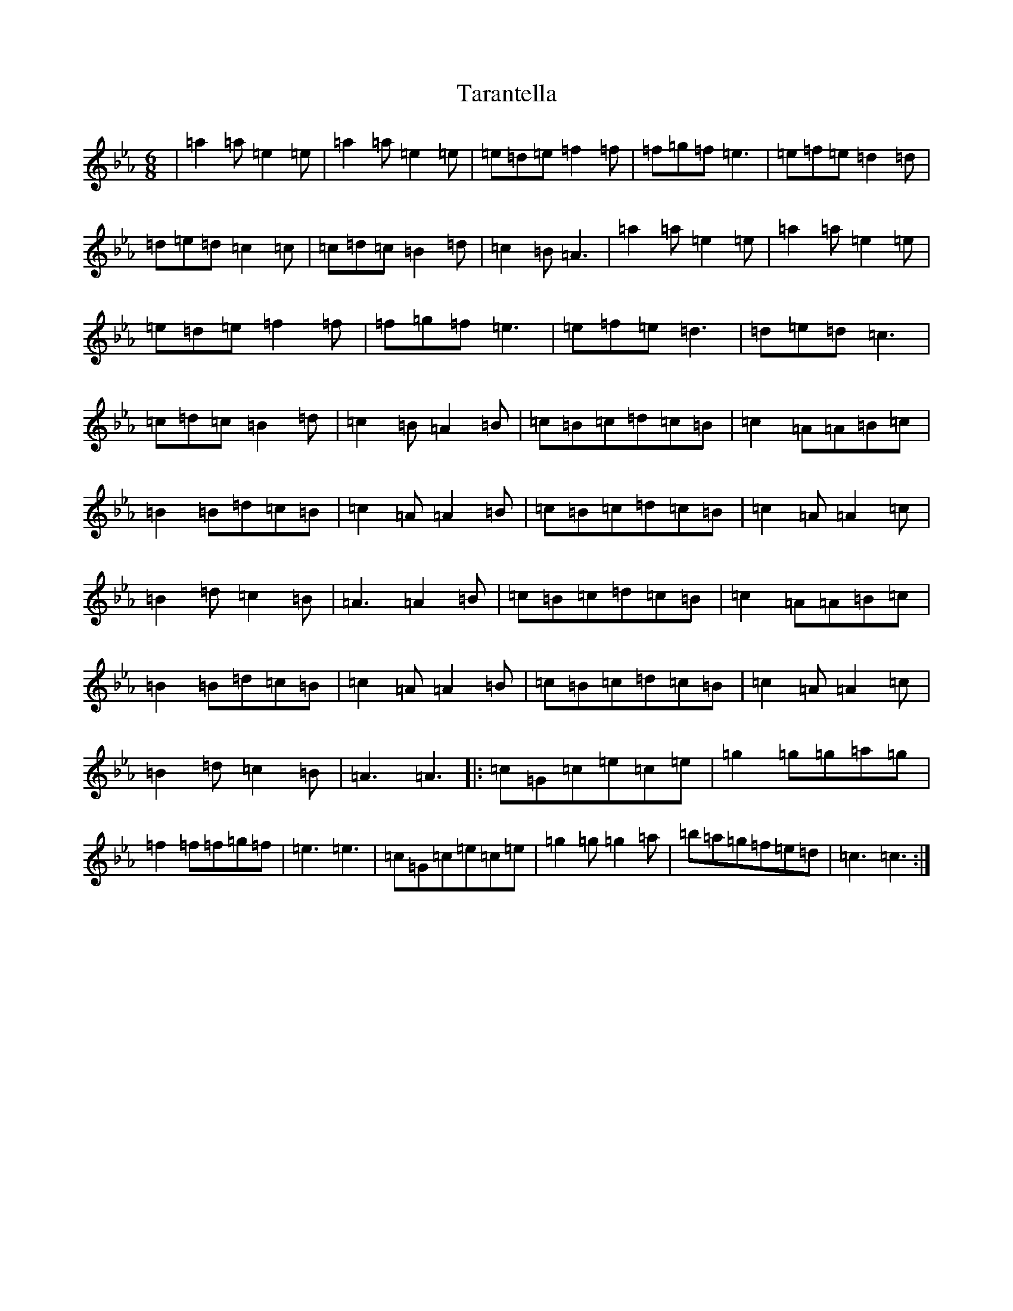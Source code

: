 X: 20725
T: Tarantella
S: https://thesession.org/tunes/2721#setting15958
Z: A minor
R: jig
M: 6/8
L: 1/8
K: C minor
|=a2=a=e2=e|=a2=a=e2=e|=e=d=e=f2=f|=f=g=f=e3|=e=f=e=d2=d|=d=e=d=c2=c|=c=d=c=B2=d|=c2=B=A3|=a2=a=e2=e|=a2=a=e2=e|=e=d=e=f2=f|=f=g=f=e3|=e=f=e=d3|=d=e=d=c3|=c=d=c=B2=d|=c2=B=A2=B|=c=B=c=d=c=B|=c2=A=A=B=c|=B2=B=d=c=B|=c2=A=A2=B|=c=B=c=d=c=B|=c2=A=A2=c|=B2=d=c2=B|=A3=A2=B|=c=B=c=d=c=B|=c2=A=A=B=c|=B2=B=d=c=B|=c2=A=A2=B|=c=B=c=d=c=B|=c2=A=A2=c|=B2=d=c2=B|=A3=A3|:=c=G=c=e=c=e|=g2=g=g=a=g|=f2=f=f=g=f|=e3=e3|=c=G=c=e=c=e|=g2=g=g2=a|=b=a=g=f=e=d|=c3=c3:|
